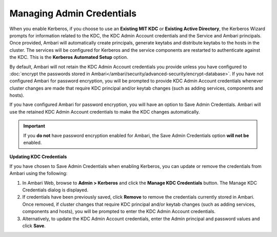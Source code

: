 Managing Admin Credentials
==========================

When you enable Kerberos, if you choose to use an **Existing MIT KDC** or **Existing Active Directory**, the Kerberos Wizard prompts for information related to the KDC, the KDC Admin Account credentials and the Service and Ambari principals.
Once provided, Ambari will automatically create principals, generate keytabs and distribute keytabs to the hosts in the cluster.
The services will be configured for Kerberos and the service components are restarted to authenticate against the KDC.
This is the **Kerberos Automated Setup** option.

By default, Ambari will not retain the KDC Admin Account credentials you provide unless you have configured to :doc:`encrypt the passwords stored in Ambari</ambari/security/advanced-security/encrypt-database>`.
If you have not configured Ambari for password encryption, you will be prompted to provide KDC Admin Account credentials whenever cluster changes are made that require KDC principal and/or keytab changes (such as adding services, components and hosts).

If you have configured Ambari for password encryption, you will have an option to Save Admin Credentials.
Ambari will use the retained KDC Admin Account credentials to make the KDC changes automatically.

.. image:: /img/ambari/Save_Admin_Creds.png

.. Important::
  If you **do not** have password encryption enabled for Ambari, the Save Admin Credentials option **will not be** enabled.

**Updating KDC Credentials**

If you have chosen to Save Admin Credentials when enabling Kerberos, you can update or remove the credentials from Ambari using the following:

#. In Ambari Web, browse to **Admin > Kerberos** and click the **Manage KDC Credentials** button. The Manage KDC Credentials dialog is displayed.
#. If credentials have been previously saved, click **Remove** to remove the credentials currently stored in Ambari. Once removed, if cluster changes that require KDC principal and/or keytab changes (such as adding services, components and hosts), you will be prompted to enter the KDC Admin Account credentials.
#. Alternatively, to update the KDC Admin Account credentials, enter the Admin principal and password values and click **Save**.